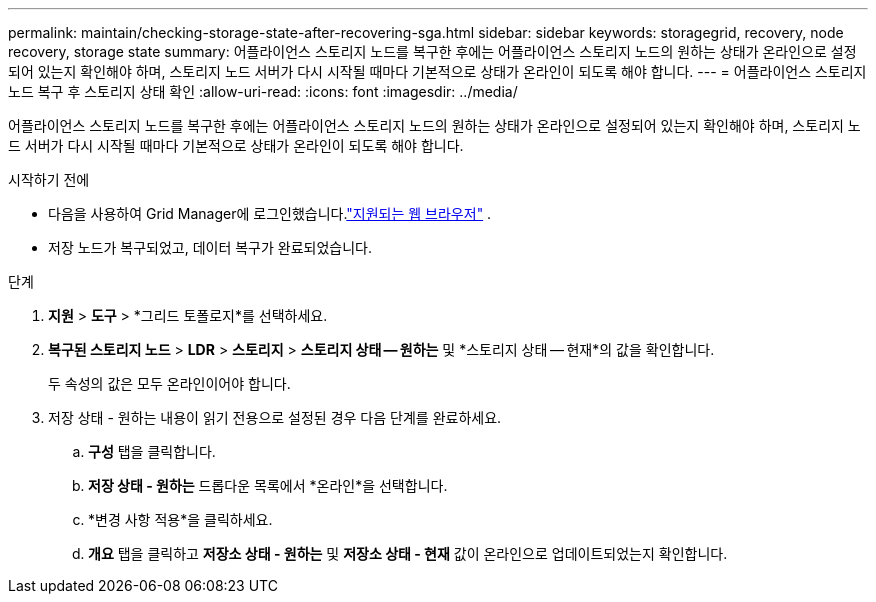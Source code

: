 ---
permalink: maintain/checking-storage-state-after-recovering-sga.html 
sidebar: sidebar 
keywords: storagegrid, recovery, node recovery, storage state 
summary: 어플라이언스 스토리지 노드를 복구한 후에는 어플라이언스 스토리지 노드의 원하는 상태가 온라인으로 설정되어 있는지 확인해야 하며, 스토리지 노드 서버가 다시 시작될 때마다 기본적으로 상태가 온라인이 되도록 해야 합니다. 
---
= 어플라이언스 스토리지 노드 복구 후 스토리지 상태 확인
:allow-uri-read: 
:icons: font
:imagesdir: ../media/


[role="lead"]
어플라이언스 스토리지 노드를 복구한 후에는 어플라이언스 스토리지 노드의 원하는 상태가 온라인으로 설정되어 있는지 확인해야 하며, 스토리지 노드 서버가 다시 시작될 때마다 기본적으로 상태가 온라인이 되도록 해야 합니다.

.시작하기 전에
* 다음을 사용하여 Grid Manager에 로그인했습니다.link:../admin/web-browser-requirements.html["지원되는 웹 브라우저"] .
* 저장 노드가 복구되었고, 데이터 복구가 완료되었습니다.


.단계
. *지원* > *도구* > *그리드 토폴로지*를 선택하세요.
. *복구된 스토리지 노드* > *LDR* > *스토리지* > *스토리지 상태 -- 원하는* 및 *스토리지 상태 -- 현재*의 값을 확인합니다.
+
두 속성의 값은 모두 온라인이어야 합니다.

. 저장 상태 - 원하는 내용이 읽기 전용으로 설정된 경우 다음 단계를 완료하세요.
+
.. *구성* 탭을 클릭합니다.
.. *저장 상태 - 원하는* 드롭다운 목록에서 *온라인*을 선택합니다.
.. *변경 사항 적용*을 클릭하세요.
.. *개요* 탭을 클릭하고 *저장소 상태 - 원하는* 및 *저장소 상태 - 현재* 값이 온라인으로 업데이트되었는지 확인합니다.



